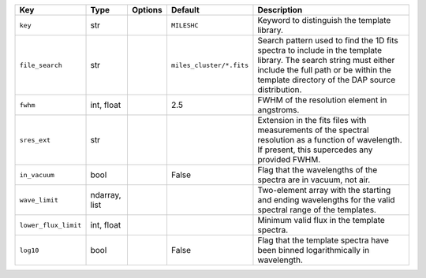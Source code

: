
====================  =============  =======  ========================  ============================================================================================================================================================================================================
Key                   Type           Options  Default                   Description                                                                                                                                                                                                 
====================  =============  =======  ========================  ============================================================================================================================================================================================================
``key``               str            ..       ``MILESHC``               Keyword to distinguish the template library.                                                                                                                                                                
``file_search``       str            ..       ``miles_cluster/*.fits``  Search pattern used to find the 1D fits spectra to include in the template library.  The search string must either include the full path or be within the template directory of the DAP source distribution.
``fwhm``              int, float     ..       2.5                       FWHM of the resolution element in angstroms.                                                                                                                                                                
``sres_ext``          str            ..       ..                        Extension in the fits files with measurements of the spectral resolution as a function of wavelength.  If present, this supercedes any provided FWHM.                                                       
``in_vacuum``         bool           ..       False                     Flag that the wavelengths of the spectra are in vacuum, not air.                                                                                                                                            
``wave_limit``        ndarray, list  ..       ..                        Two-element array with the starting and ending wavelengths for the valid spectral range of the templates.                                                                                                   
``lower_flux_limit``  int, float     ..       ..                        Minimum valid flux in the template spectra.                                                                                                                                                                 
``log10``             bool           ..       False                     Flag that the template spectra have been binned logarithmically in wavelength.                                                                                                                              
====================  =============  =======  ========================  ============================================================================================================================================================================================================

